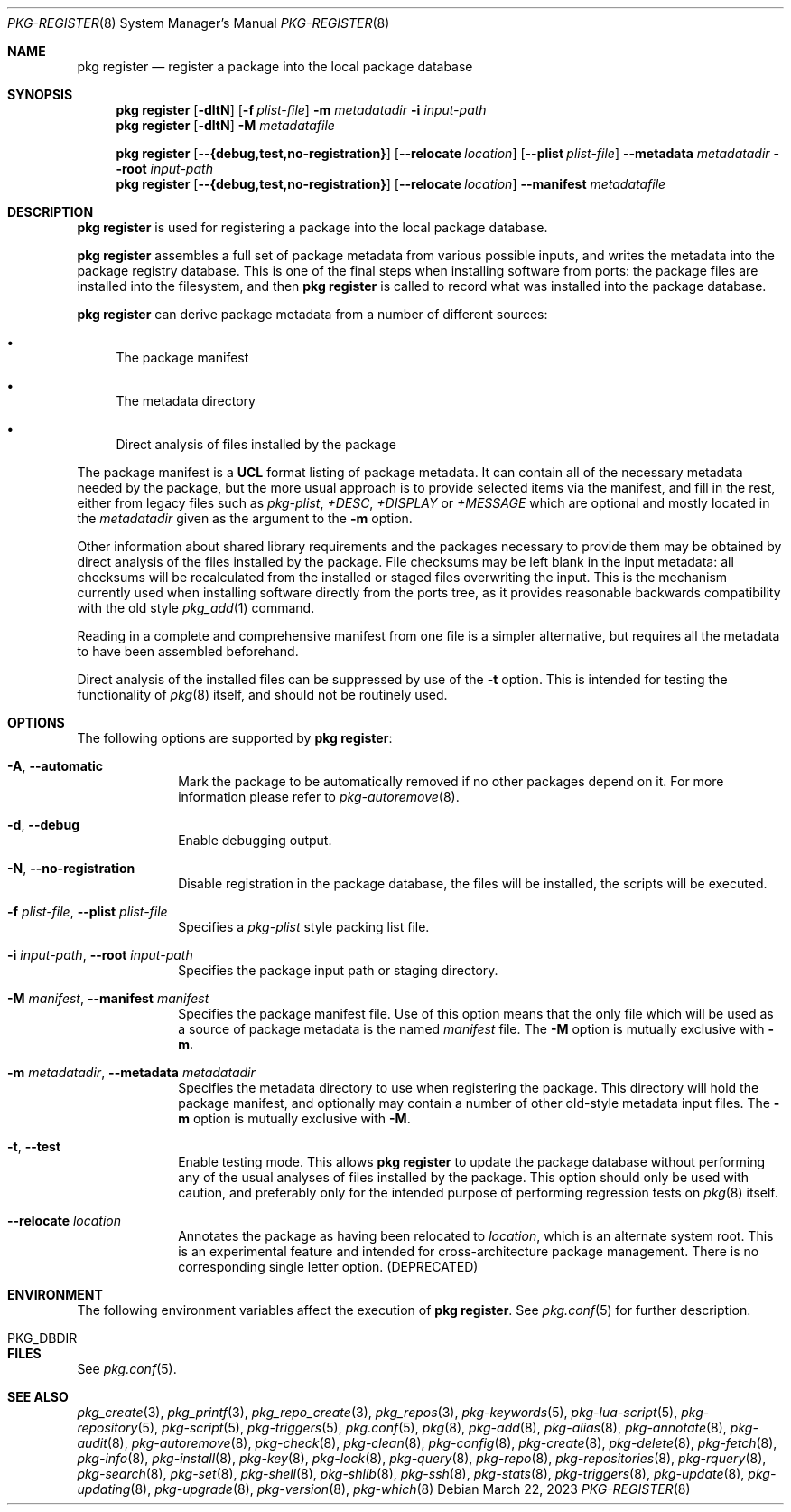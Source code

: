 .\"
.\" FreeBSD pkg - a next generation package for the installation and maintenance
.\" of non-core utilities.
.\"
.\" Redistribution and use in source and binary forms, with or without
.\" modification, are permitted provided that the following conditions
.\" are met:
.\" 1. Redistributions of source code must retain the above copyright
.\"    notice, this list of conditions and the following disclaimer.
.\" 2. Redistributions in binary form must reproduce the above copyright
.\"    notice, this list of conditions and the following disclaimer in the
.\"    documentation and/or other materials provided with the distribution.
.\"
.\"
.\"     @(#)pkg.8
.\"
.Dd March 22, 2023
.Dt PKG-REGISTER 8
.Os
.Sh NAME
.Nm "pkg register"
.Nd register a package into the local package database
.Sh SYNOPSIS
.Nm
.Op Fl dltN
.Op Fl f Ar plist-file
.Fl m Ar metadatadir
.Fl i Ar input-path
.Nm
.Op Fl dltN
.Fl M Ar metadatafile
.Pp
.Nm
.Op Cm --{debug,test,no-registration}
.Op Cm --relocate Ar location
.Op Cm --plist Ar plist-file
.Cm --metadata Ar metadatadir
.Cm --root Ar input-path
.Nm
.Op Cm --{debug,test,no-registration}
.Op Cm --relocate Ar location
.Cm --manifest Ar metadatafile
.Sh DESCRIPTION
.Nm
is used for registering a package into the local package database.
.Pp
.Nm
assembles a full set of package metadata from various possible inputs,
and writes the metadata into the package registry database.
This is one of the final steps when installing software from ports:
the package files are installed into the filesystem, and then
.Nm
is called to record what was installed into the package database.
.Pp
.Nm
can derive package metadata from a number of different sources:
.Bl -bullet
.It
The package manifest
.It
The metadata directory
.It
Direct analysis of files installed by the package
.El
.Pp
The package manifest is a
.Cm UCL
format listing of package metadata.
It can contain all of the necessary metadata needed by the package,
but the more usual approach is to provide selected items via the
manifest, and fill in the rest, either from legacy files such as
.Fa pkg-plist ,
.Fa +DESC ,
.Fa +DISPLAY
or
.Fa +MESSAGE
which are optional and mostly located in the
.Ar metadatadir
given as the argument to the
.Fl m
option.
.Pp
Other information about shared library requirements and the packages
necessary to provide them may be obtained by direct analysis of the
files installed by the package.
File checksums may be left blank in the input metadata:
all checksums will be recalculated from the installed or staged files
overwriting the input.
This is the mechanism currently used when installing software directly
from the ports tree, as it provides reasonable backwards compatibility
with the old style
.Xr pkg_add 1
command.
.Pp
Reading in a complete and comprehensive manifest from one file is a
simpler alternative, but requires all the metadata to have been
assembled beforehand.
.Pp
Direct analysis of the installed files can be suppressed by use of
the
.Fl t
option.
This is intended for testing the functionality of
.Xr pkg 8
itself, and should not be routinely used.
.Sh OPTIONS
The following options are supported by
.Nm :
.Bl -tag -width metadata
.It Fl A , Cm --automatic
Mark the package to be automatically removed if no other packages
depend on it.
For more information please refer to
.Xr pkg-autoremove 8 .
.It Fl d , Cm --debug
Enable debugging output.
.It Fl N , Cm --no-registration
Disable registration in the package database, the files will be installed,
the scripts will be executed.
.It Fl f Ar plist-file , Cm --plist Ar plist-file
Specifies a
.Fa pkg-plist
style packing list file.
.It Fl i Ar input-path , Cm --root Ar input-path
Specifies the package input path or staging directory.
.It  Fl M Ar manifest , Cm --manifest Ar manifest
Specifies the package manifest file.
Use of this option means that the only file which will be used as a
source of package metadata is the named
.Ar manifest
file.
The
.Fl M
option is mutually exclusive with
.Fl m .
.It  Fl m Ar metadatadir , Cm --metadata Ar metadatadir
Specifies the metadata directory to use when registering the package.
This directory will hold the package manifest, and optionally may contain
a number of other old-style metadata input files.
The
.Fl m
option is mutually exclusive with
.Fl M .
.It  Fl t , Cm --test
Enable testing mode.
This allows
.Nm
to update the package database without performing any of the usual
analyses of files installed by the package.
This option should only be used with caution, and preferably only
for the intended purpose of performing regression tests on
.Xr pkg 8
itself.
.It Cm --relocate Ar location
Annotates the package as having been relocated to
.Pa location ,
which is an alternate system root.
This is an experimental feature and intended for cross-architecture
package management.
There is no corresponding single letter option.
.Pq DEPRECATED
.El
.Sh ENVIRONMENT
The following environment variables affect the execution of
.Nm .
See
.Xr pkg.conf 5
for further description.
.Bl -tag -width ".Ev NO_DESCRIPTIONS"
.It Ev PKG_DBDIR
.El
.Sh FILES
See
.Xr pkg.conf 5 .
.Sh SEE ALSO
.Xr pkg_create 3 ,
.Xr pkg_printf 3 ,
.Xr pkg_repo_create 3 ,
.Xr pkg_repos 3 ,
.Xr pkg-keywords 5 ,
.Xr pkg-lua-script 5 ,
.Xr pkg-repository 5 ,
.Xr pkg-script 5 ,
.Xr pkg-triggers 5 ,
.Xr pkg.conf 5 ,
.Xr pkg 8 ,
.Xr pkg-add 8 ,
.Xr pkg-alias 8 ,
.Xr pkg-annotate 8 ,
.Xr pkg-audit 8 ,
.Xr pkg-autoremove 8 ,
.Xr pkg-check 8 ,
.Xr pkg-clean 8 ,
.Xr pkg-config 8 ,
.Xr pkg-create 8 ,
.Xr pkg-delete 8 ,
.Xr pkg-fetch 8 ,
.Xr pkg-info 8 ,
.Xr pkg-install 8 ,
.Xr pkg-key 8 ,
.Xr pkg-lock 8 ,
.Xr pkg-query 8 ,
.Xr pkg-repo 8 ,
.Xr pkg-repositories 8 ,
.Xr pkg-rquery 8 ,
.Xr pkg-search 8 ,
.Xr pkg-set 8 ,
.Xr pkg-shell 8 ,
.Xr pkg-shlib 8 ,
.Xr pkg-ssh 8 ,
.Xr pkg-stats 8 ,
.Xr pkg-triggers 8 ,
.Xr pkg-update 8 ,
.Xr pkg-updating 8 ,
.Xr pkg-upgrade 8 ,
.Xr pkg-version 8 ,
.Xr pkg-which 8
